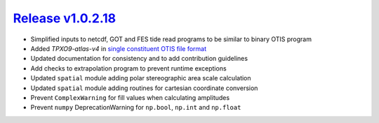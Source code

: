 #####################
`Release v1.0.2.18`__
#####################

- Simplified inputs to netcdf, GOT and FES tide read programs to be similar to binary OTIS program
- Added `TPXO9-atlas-v4` in `single constituent OTIS file format <https://www.tpxo.net/global/tpxo9-atlas>`_
- Updated documentation for consistency and to add contribution guidelines
- Add checks to extrapolation program to prevent runtime exceptions
- Updated ``spatial`` module adding polar stereographic area scale calculation
- Updated ``spatial`` module adding routines for cartesian coordinate conversion
- Prevent ``ComplexWarning`` for fill values when calculating amplitudes
- Prevent ``numpy`` DeprecationWarning for ``np.bool``, ``np.int`` and ``np.float``

.. __: https://github.com/pyTMD/pyTMD/releases/tag/1.0.2.18
